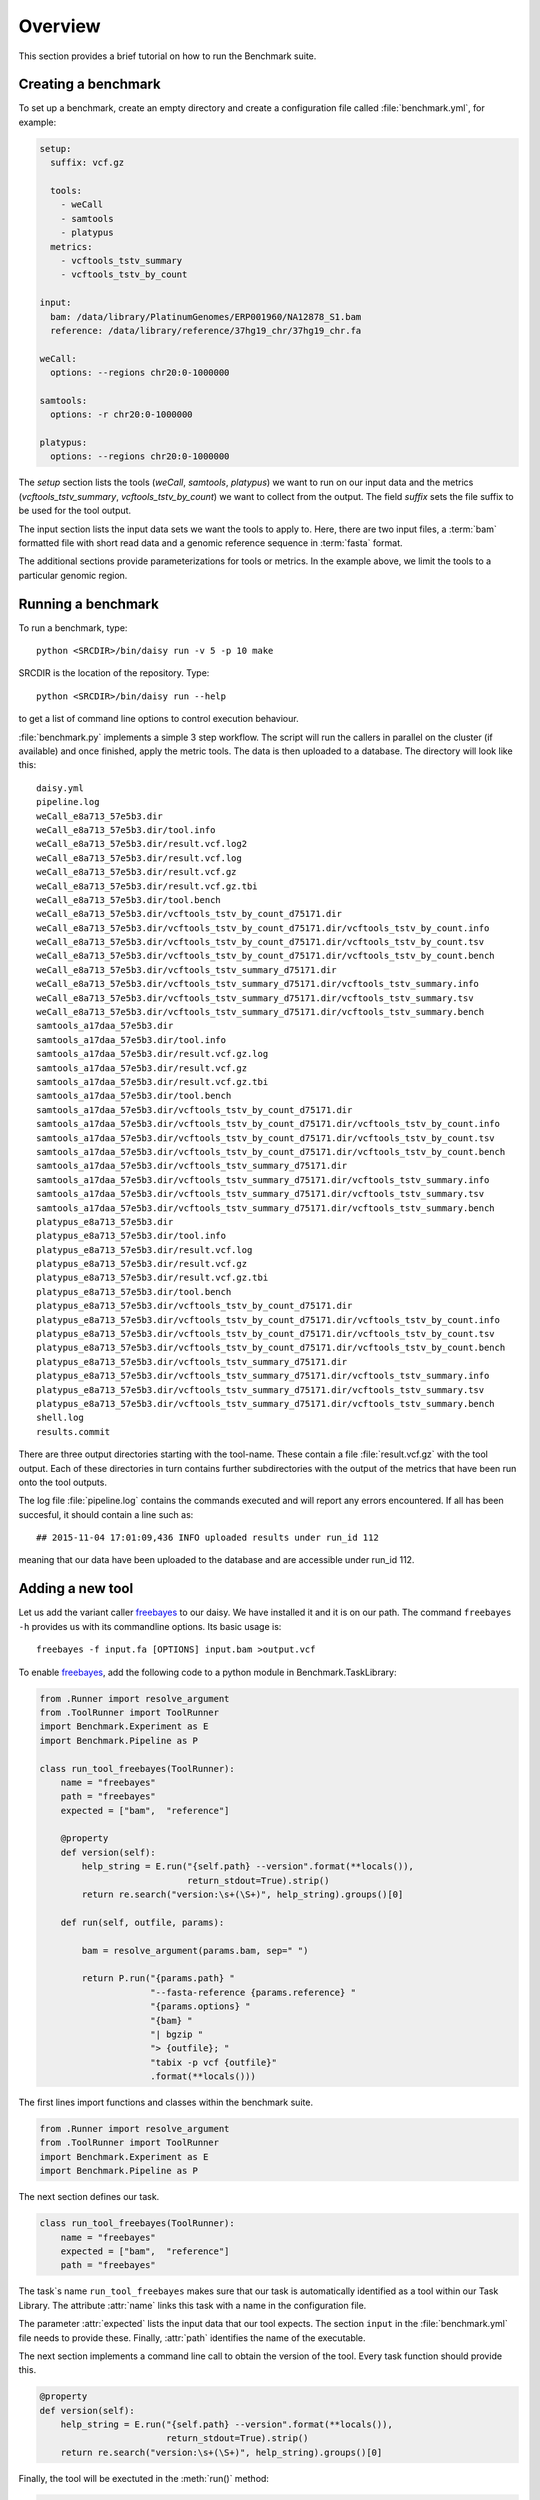 ==================
Overview
==================

This section provides a brief tutorial on how to run the Benchmark
suite. 

Creating a benchmark
====================

To set up a benchmark, create an empty directory and create a
configuration file called :file:`benchmark.yml`, for example:

.. code-block:: yaml

   setup:
     suffix: vcf.gz

     tools:
       - weCall
       - samtools
       - platypus
     metrics:
       - vcftools_tstv_summary
       - vcftools_tstv_by_count

   input:
     bam: /data/library/PlatinumGenomes/ERP001960/NA12878_S1.bam
     reference: /data/library/reference/37hg19_chr/37hg19_chr.fa

   weCall:
     options: --regions chr20:0-1000000

   samtools:
     options: -r chr20:0-1000000

   platypus:
     options: --regions chr20:0-1000000

The `setup` section lists the tools (`weCall`, `samtools`, `platypus`)
we want to run on our input data and the metrics
(`vcftools_tstv_summary`, `vcftools_tstv_by_count`) we want to collect
from the output. The field `suffix` sets the file suffix to be used
for the tool output.

The input section lists the input data sets we want the tools to apply
to. Here, there are two input files, a :term:`bam` formatted file with
short read data and a genomic reference sequence in :term:`fasta`
format.

The additional sections provide parameterizations for tools or metrics. In
the example above, we limit the tools to a particular genomic region.

Running a benchmark
===================

To run a benchmark, type::

    python <SRCDIR>/bin/daisy run -v 5 -p 10 make

SRCDIR is the location of the repository. Type::

    python <SRCDIR>/bin/daisy run --help

to get a list of command line options to control execution behaviour.

:file:`benchmark.py` implements a simple 3 step workflow. The script
will run the callers in parallel on the cluster (if available) and
once finished, apply the metric tools. The data is then uploaded to a
database. The directory will look like this::

    daisy.yml
    pipeline.log
    weCall_e8a713_57e5b3.dir
    weCall_e8a713_57e5b3.dir/tool.info
    weCall_e8a713_57e5b3.dir/result.vcf.log2
    weCall_e8a713_57e5b3.dir/result.vcf.log
    weCall_e8a713_57e5b3.dir/result.vcf.gz
    weCall_e8a713_57e5b3.dir/result.vcf.gz.tbi
    weCall_e8a713_57e5b3.dir/tool.bench
    weCall_e8a713_57e5b3.dir/vcftools_tstv_by_count_d75171.dir
    weCall_e8a713_57e5b3.dir/vcftools_tstv_by_count_d75171.dir/vcftools_tstv_by_count.info
    weCall_e8a713_57e5b3.dir/vcftools_tstv_by_count_d75171.dir/vcftools_tstv_by_count.tsv
    weCall_e8a713_57e5b3.dir/vcftools_tstv_by_count_d75171.dir/vcftools_tstv_by_count.bench
    weCall_e8a713_57e5b3.dir/vcftools_tstv_summary_d75171.dir
    weCall_e8a713_57e5b3.dir/vcftools_tstv_summary_d75171.dir/vcftools_tstv_summary.info
    weCall_e8a713_57e5b3.dir/vcftools_tstv_summary_d75171.dir/vcftools_tstv_summary.tsv
    weCall_e8a713_57e5b3.dir/vcftools_tstv_summary_d75171.dir/vcftools_tstv_summary.bench
    samtools_a17daa_57e5b3.dir
    samtools_a17daa_57e5b3.dir/tool.info
    samtools_a17daa_57e5b3.dir/result.vcf.gz.log
    samtools_a17daa_57e5b3.dir/result.vcf.gz
    samtools_a17daa_57e5b3.dir/result.vcf.gz.tbi
    samtools_a17daa_57e5b3.dir/tool.bench
    samtools_a17daa_57e5b3.dir/vcftools_tstv_by_count_d75171.dir
    samtools_a17daa_57e5b3.dir/vcftools_tstv_by_count_d75171.dir/vcftools_tstv_by_count.info
    samtools_a17daa_57e5b3.dir/vcftools_tstv_by_count_d75171.dir/vcftools_tstv_by_count.tsv
    samtools_a17daa_57e5b3.dir/vcftools_tstv_by_count_d75171.dir/vcftools_tstv_by_count.bench
    samtools_a17daa_57e5b3.dir/vcftools_tstv_summary_d75171.dir
    samtools_a17daa_57e5b3.dir/vcftools_tstv_summary_d75171.dir/vcftools_tstv_summary.info
    samtools_a17daa_57e5b3.dir/vcftools_tstv_summary_d75171.dir/vcftools_tstv_summary.tsv
    samtools_a17daa_57e5b3.dir/vcftools_tstv_summary_d75171.dir/vcftools_tstv_summary.bench
    platypus_e8a713_57e5b3.dir
    platypus_e8a713_57e5b3.dir/tool.info
    platypus_e8a713_57e5b3.dir/result.vcf.log
    platypus_e8a713_57e5b3.dir/result.vcf.gz
    platypus_e8a713_57e5b3.dir/result.vcf.gz.tbi
    platypus_e8a713_57e5b3.dir/tool.bench
    platypus_e8a713_57e5b3.dir/vcftools_tstv_by_count_d75171.dir
    platypus_e8a713_57e5b3.dir/vcftools_tstv_by_count_d75171.dir/vcftools_tstv_by_count.info
    platypus_e8a713_57e5b3.dir/vcftools_tstv_by_count_d75171.dir/vcftools_tstv_by_count.tsv
    platypus_e8a713_57e5b3.dir/vcftools_tstv_by_count_d75171.dir/vcftools_tstv_by_count.bench
    platypus_e8a713_57e5b3.dir/vcftools_tstv_summary_d75171.dir
    platypus_e8a713_57e5b3.dir/vcftools_tstv_summary_d75171.dir/vcftools_tstv_summary.info
    platypus_e8a713_57e5b3.dir/vcftools_tstv_summary_d75171.dir/vcftools_tstv_summary.tsv
    platypus_e8a713_57e5b3.dir/vcftools_tstv_summary_d75171.dir/vcftools_tstv_summary.bench
    shell.log
    results.commit

There are three output directories starting with the tool-name. These
contain a file :file:`result.vcf.gz` with the tool output. Each of
these directories in turn contains further subdirectories with the
output of the metrics that have been run onto the tool outputs.

The log file :file:`pipeline.log` contains the commands executed and
will report any errors encountered. If all has been succesful, it
should contain a line such as::

    ## 2015-11-04 17:01:09,436 INFO uploaded results under run_id 112

meaning that our data have been uploaded to the database and are
accessible under run_id 112.

Adding a new tool
=================

Let us add the variant caller freebayes_ to our daisy. We have
installed it and it is on our path. The command ``freebayes -h``
provides us with its commandline options. Its basic usage is::

    freebayes -f input.fa [OPTIONS] input.bam >output.vcf                                                                              

To enable freebayes_, add the following code to a python module in
Benchmark.TaskLibrary:

.. code-block:: python

   from .Runner import resolve_argument
   from .ToolRunner import ToolRunner
   import Benchmark.Experiment as E
   import Benchmark.Pipeline as P

   class run_tool_freebayes(ToolRunner):
       name = "freebayes"
       path = "freebayes"
       expected = ["bam",  "reference"]

       @property
       def version(self):
	   help_string = E.run("{self.path} --version".format(**locals()),
			       return_stdout=True).strip()
	   return re.search("version:\s+(\S+)", help_string).groups()[0]

       def run(self, outfile, params):

	   bam = resolve_argument(params.bam, sep=" ")

	   return P.run("{params.path} "
			"--fasta-reference {params.reference} "
			"{params.options} "
			"{bam} "
			"| bgzip "
			"> {outfile}; "
			"tabix -p vcf {outfile}"
			.format(**locals()))

The first lines import functions and classes within the benchmark suite.

.. code-block:: python

   from .Runner import resolve_argument
   from .ToolRunner import ToolRunner
   import Benchmark.Experiment as E
   import Benchmark.Pipeline as P

The next section defines our task. 

.. code-block:: python

   class run_tool_freebayes(ToolRunner):
       name = "freebayes"
       expected = ["bam",  "reference"]
       path = "freebayes"

The task`s name ``run_tool_freebayes`` makes sure that our task is
automatically identified as a tool within our Task Library. The
attribute :attr:`name` links this task with a name in the
configuration file. 

The parameter :attr:`expected` lists the input data that our tool
expects. The section ``input`` in the :file:`benchmark.yml` file
needs to provide these. Finally, :attr:`path` identifies the name 
of the executable.

The next section implements a command line call to obtain the
version of the tool. Every task function should provide this.

.. code-block:: python

       @property
       def version(self):
	   help_string = E.run("{self.path} --version".format(**locals()),
			       return_stdout=True).strip()
	   return re.search("version:\s+(\S+)", help_string).groups()[0]

Finally, the tool will be exectuted in the :meth:`run()` method:

.. code-block:: python

       def run(self, outfile, params):

	   bam = resolve_argument(params.bam, sep=" ")

	   return P.run("{params.path} "
			"--fasta-reference {params.reference} "
			"{params.options} "
			"{bam} "
			"| bgzip "
			"> {outfile}; "
			"tabix -p vcf {outfile}"
			.format(**locals()))

Basically, a command line statement is built from arguments
supplied to the task, the output file and a class representing
the options supplied to this method. Note the reference to
``params.reference`` and ``params.path`` to access these.
The command line statement is sent to the :meth:`Pipeline.run()`
method to execute it either on the cluster or locally, depending on
the input sections.

Just by adding this section of the code to our daisy.yml file
we now have the tool freebayes_ available and we can add it to
our comparison:

.. code-block:: yaml

   ...
   setup:
     suffix: vcf.gz

     tools:
       - weCall
       - samtools
       - platypus
       - freebayes
    ...

This is all that is required. Note that when re-running the pipeline::

    python <SRCDIR>/bin/daisy run -v 5 -p 10 make

only freebayes_ will be executed as the system detects that the
previous files are up-to-date and need not be recomputed. Note that
we can also supply options to freebayes:

.. code-block:: yaml

   ...

   freebayes:
       options: --report-genotype-likelihood-max
   ...

Closing remarks
===============

The benchmark system has been designed to be easy to use while
at the same time providing maximum flexibility. Thus, quite a few
things are happening behind the scenes. In particular, look out for
the following features:

1. Collating output files for easier analysis.
2. Task specific parameterization

.. _freebayes: https://github.com/ekg/freebayes
